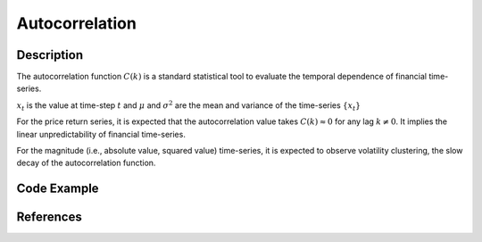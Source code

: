 Autocorrelation
---------------

Description
^^^^^^^^^^^
The autocorrelation function :math:`C(k)` is a standard statistical tool to evaluate the temporal dependence of financial time-series.


.. math::
   :nowrap:

   \begin{equation}
      C(k) = \frac{E[(x_{t}-\mu)(x_{t+k}-\mu)]}{\sigma^{2}}
   \end{equation}

:math:`x_{t}` is the value at time-step :math:`t` and :math:`\mu` and :math:`\sigma^{2}` are the mean and variance of the time-series :math:`\{x_{t}\}`

For the price return series, it is expected that the autocorrelation value takes :math:`C(k)\approx 0` for any lag :math:`k\neq0`. It implies the linear unpredictability of financial time-series.

For the magnitude (i.e., absolute value, squared value) time-series, it is expected to observe volatility clustering,  the slow decay of the autocorrelation function.

.. image:: ../images/acf_averaged.png
   :width: 400
   :alt: Alternative text
   :align: center

.. image:: ../images/acf_abs_averaged.png
   :width: 400
   :alt: Alternative text
   :align: center

Code Example
^^^^^^^^^^^^

References
^^^^^^^^^^

